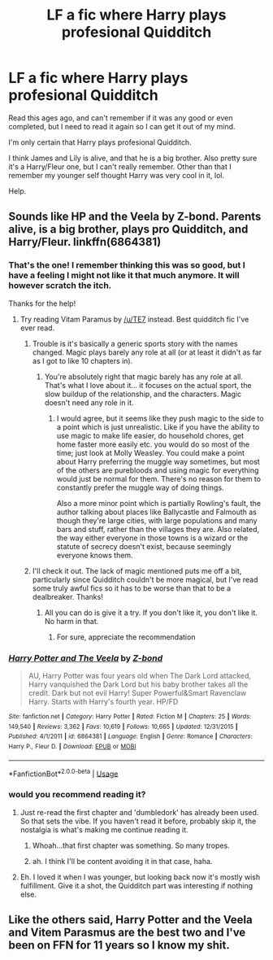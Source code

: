 #+TITLE: LF a fic where Harry plays profesional Quidditch

* LF a fic where Harry plays profesional Quidditch
:PROPERTIES:
:Author: BriefAlienEncounter
:Score: 29
:DateUnix: 1550970905.0
:DateShort: 2019-Feb-24
:FlairText: Request
:END:
Read this ages ago, and can't remember if it was any good or even completed, but I need to read it again so I can get it out of my mind.

I'm only certain that Harry plays profesional Quidditch.

I think James and Lily is alive, and that he is a big brother. Also pretty sure it's a Harry/Fleur one, but I can't really remember. Other than that I remember my younger self thought Harry was very cool in it, lol.

Help.


** Sounds like HP and the Veela by Z-bond. Parents alive, is a big brother, plays pro Quidditch, and Harry/Fleur. linkffn(6864381)
:PROPERTIES:
:Author: MattKLP
:Score: 10
:DateUnix: 1550972411.0
:DateShort: 2019-Feb-24
:END:

*** That's the one! I remember thinking this was so good, but I have a feeling I might not like it that much anymore. It will however scratch the itch.

Thanks for the help!
:PROPERTIES:
:Author: BriefAlienEncounter
:Score: 7
:DateUnix: 1550973146.0
:DateShort: 2019-Feb-24
:END:

**** Try reading Vitam Paramus by [[/u/TE7]] instead. Best quidditch fic I've ever read.
:PROPERTIES:
:Author: keroblade
:Score: 8
:DateUnix: 1550979207.0
:DateShort: 2019-Feb-24
:END:

***** Trouble is it's basically a generic sports story with the names changed. Magic plays barely any role at all (or at least it didn't as far as I got to like 10 chapters in).
:PROPERTIES:
:Author: Lorenzo_Insigne
:Score: 7
:DateUnix: 1550979549.0
:DateShort: 2019-Feb-24
:END:

****** You're absolutely right that magic barely has any role at all. That's what I love about it... it focuses on the actual sport, the slow buildup of the relationship, and the characters. Magic doesn't need any role in it.
:PROPERTIES:
:Author: keroblade
:Score: 6
:DateUnix: 1550979655.0
:DateShort: 2019-Feb-24
:END:

******* I would agree, but it seems like they push magic to the side to a point which is just unrealistic. Like if you have the ability to use magic to make life easier, do household chores, get home faster more easily etc. you would do so most of the time; just look at Molly Weasley. You could make a point about Harry preferring the muggle way sometimes, but most of the others are purebloods and using magic for everything would just be normal for them. There's no reason for them to constantly prefer the muggle way of doing things.

Also a more minor point which is partially Rowling's fault, the author talking about places like Ballycastle and Falmouth as though they're large cities, with large populations and many bars and stuff, rather than the villages they are. Also related, the way either everyone in those towns is a wizard or the statute of secrecy doesn't exist, because seemingly everyone knows them.
:PROPERTIES:
:Author: Lorenzo_Insigne
:Score: 11
:DateUnix: 1550979962.0
:DateShort: 2019-Feb-24
:END:


***** I'll check it out. The lack of magic mentioned puts me off a bit, particularly since Quidditch couldn't be more magical, but I've read some truly awful fics so it has to be worse than that to be a dealbreaker. Thanks!
:PROPERTIES:
:Author: BriefAlienEncounter
:Score: 3
:DateUnix: 1551011013.0
:DateShort: 2019-Feb-24
:END:

****** All you can do is give it a try. If you don't like it, you don't like it. No harm in that.
:PROPERTIES:
:Author: keroblade
:Score: 2
:DateUnix: 1551014495.0
:DateShort: 2019-Feb-24
:END:

******* For sure, appreciate the recommendation
:PROPERTIES:
:Author: BriefAlienEncounter
:Score: 2
:DateUnix: 1551014584.0
:DateShort: 2019-Feb-24
:END:


*** [[https://www.fanfiction.net/s/6864381/1/][*/Harry Potter and The Veela/*]] by [[https://www.fanfiction.net/u/2615370/Z-bond][/Z-bond/]]

#+begin_quote
  AU, Harry Potter was four years old when The Dark Lord attacked, Harry vanquished the Dark Lord but his baby brother takes all the credit. Dark but not evil Harry! Super Powerful&Smart Ravenclaw Harry. Starts with Harry's fourth year. HP/FD
#+end_quote

^{/Site/:} ^{fanfiction.net} ^{*|*} ^{/Category/:} ^{Harry} ^{Potter} ^{*|*} ^{/Rated/:} ^{Fiction} ^{M} ^{*|*} ^{/Chapters/:} ^{25} ^{*|*} ^{/Words/:} ^{149,540} ^{*|*} ^{/Reviews/:} ^{3,362} ^{*|*} ^{/Favs/:} ^{10,619} ^{*|*} ^{/Follows/:} ^{10,665} ^{*|*} ^{/Updated/:} ^{12/31/2015} ^{*|*} ^{/Published/:} ^{4/1/2011} ^{*|*} ^{/id/:} ^{6864381} ^{*|*} ^{/Language/:} ^{English} ^{*|*} ^{/Genre/:} ^{Romance} ^{*|*} ^{/Characters/:} ^{Harry} ^{P.,} ^{Fleur} ^{D.} ^{*|*} ^{/Download/:} ^{[[http://www.ff2ebook.com/old/ffn-bot/index.php?id=6864381&source=ff&filetype=epub][EPUB]]} ^{or} ^{[[http://www.ff2ebook.com/old/ffn-bot/index.php?id=6864381&source=ff&filetype=mobi][MOBI]]}

--------------

*FanfictionBot*^{2.0.0-beta} | [[https://github.com/tusing/reddit-ffn-bot/wiki/Usage][Usage]]
:PROPERTIES:
:Author: FanfictionBot
:Score: 3
:DateUnix: 1550972428.0
:DateShort: 2019-Feb-24
:END:


*** would you recommend reading it?
:PROPERTIES:
:Author: TurtlePig
:Score: 1
:DateUnix: 1550972578.0
:DateShort: 2019-Feb-24
:END:

**** Just re-read the first chapter and 'dumbledork' has already been used. So that sets the vibe. If you haven't read it before, probably skip it, the nostalgia is what's making me continue reading it.
:PROPERTIES:
:Author: BriefAlienEncounter
:Score: 11
:DateUnix: 1550973358.0
:DateShort: 2019-Feb-24
:END:

***** Whoah...that first chapter was something. So many tropes.
:PROPERTIES:
:Author: PetrificusSomewhatus
:Score: 4
:DateUnix: 1550974855.0
:DateShort: 2019-Feb-24
:END:


***** ah. I think I'll be content avoiding it in that case, haha.
:PROPERTIES:
:Author: TurtlePig
:Score: 2
:DateUnix: 1550974271.0
:DateShort: 2019-Feb-24
:END:


**** Eh. I loved it when I was younger, but looking back now it's mostly wish fulfillment. Give it a shot, the Quidditch part was interesting if nothing else.
:PROPERTIES:
:Author: MattKLP
:Score: 4
:DateUnix: 1550972779.0
:DateShort: 2019-Feb-24
:END:


** Like the others said, Harry Potter and the Veela and Vitem Parasmus are the best two and I've been on FFN for 11 years so I know my shit.
:PROPERTIES:
:Author: DamianBill
:Score: -1
:DateUnix: 1551002061.0
:DateShort: 2019-Feb-24
:END:
